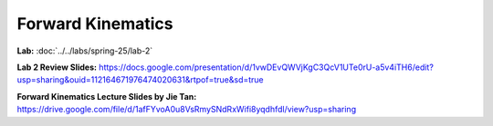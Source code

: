 Forward Kinematics
================================

**Lab:** :doc:`../../labs/spring-25/lab-2`

**Lab 2 Review Slides:** https://docs.google.com/presentation/d/1vwDEvQWVjKgC3QcV1UTe0rU-a5v4iTH6/edit?usp=sharing&ouid=112164671976474020631&rtpof=true&sd=true

**Forward Kinematics Lecture Slides by Jie Tan:** https://drive.google.com/file/d/1afFYvoA0u8VsRmySNdRxWifi8yqdhfdl/view?usp=sharing
